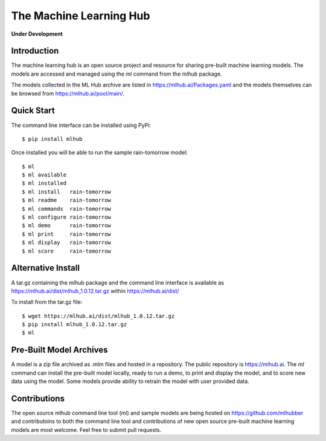 ========================
The Machine Learning Hub
========================

**Under Development**

Introduction
------------

The machine learning hub is an open source project and resource for
sharing pre-built machine learning models. The models are accessed and
managed using the *ml* command from the *mlhub* package.

The models collected in the ML Hub archive are listed in
`<https://mlhub.ai/Packages.yaml>`_ and the models themselves can be
browsed from `<https://mlhub.ai/pool/main/>`_.

Quick Start
-----------

The command line interface can be installed using PyPi::

  $ pip install mlhub

Once installed you will be able to run the sample rain-tomorrow
model::

  $ ml
  $ ml available
  $ ml installed
  $ ml install   rain-tomorrow
  $ ml readme    rain-tomorrow
  $ ml commands  rain-tomorrow
  $ ml configure rain-tomorrow
  $ ml demo      rain-tomorrow
  $ ml print     rain-tomorrow
  $ ml display   rain-tomorrow
  $ ml score     rain-tomorrow

Alternative Install
-------------------

A tar.gz containing the mlhub package and the command line interface
is available as `<https://mlhub.ai/dist/mlhub_1.0.12.tar.gz>`_ within
`<https://mlhub.ai/dist/>`_

To install from the tar.gz file::
  
  $ wget https://mlhub.ai/dist/mlhub_1.0.12.tar.gz
  $ pip install mlhub_1.0.12.tar.gz
  $ ml


Pre-Built Model Archives
------------------------

A model is a zip file archived as .mlm files and hosted in a
repository. The public repository is `<https://mlhub.ai>`_. The *ml*
command can install the pre-built model locally, ready to run a demo,
to print and display the model, and to score new data using the
model. Some models provide ability to retrain the model with user
provided data.

Contributions
-------------

The open source mlhub command line tool (ml) and sample models are
being hosted on `<https://github.com/mlhubber>`_ and contributoins to
both the command line tool and contributions of new open source
pre-built machine learning models are most welcome. Feel free to
submit pull requests.
